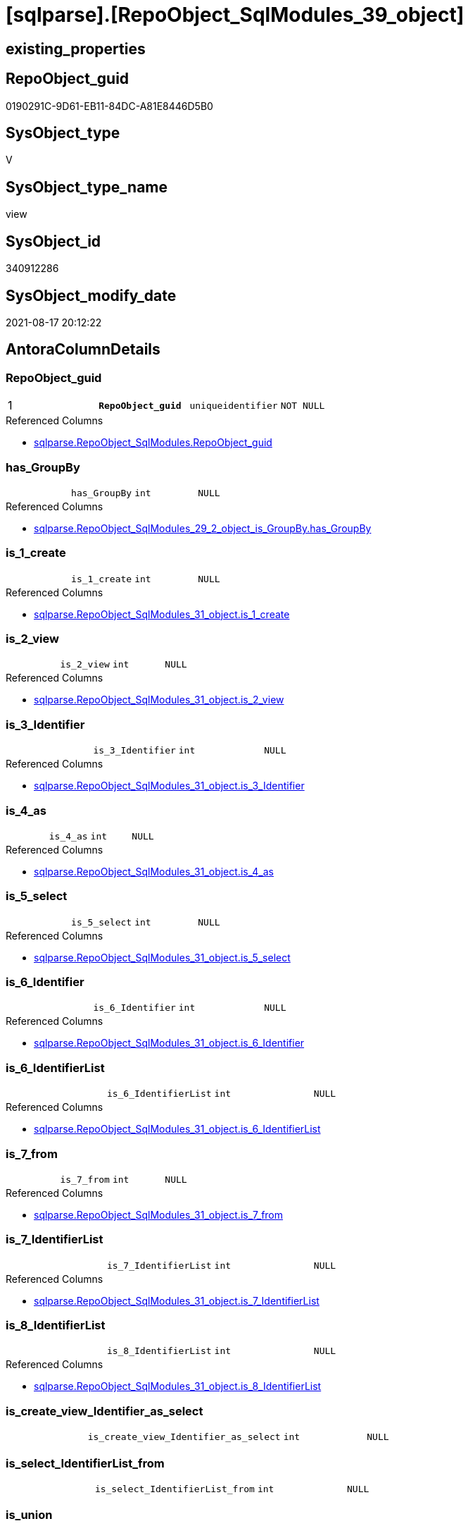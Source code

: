 = [sqlparse].[RepoObject_SqlModules_39_object]

== existing_properties

// tag::existing_properties[]
:ExistsProperty--antorareferencedlist:
:ExistsProperty--antorareferencinglist:
:ExistsProperty--is_repo_managed:
:ExistsProperty--is_ssas:
:ExistsProperty--pk_index_guid:
:ExistsProperty--pk_indexpatterncolumndatatype:
:ExistsProperty--pk_indexpatterncolumnname:
:ExistsProperty--pk_indexsemanticgroup:
:ExistsProperty--referencedobjectlist:
:ExistsProperty--sql_modules_definition:
:ExistsProperty--FK:
:ExistsProperty--AntoraIndexList:
:ExistsProperty--Columns:
// end::existing_properties[]

== RepoObject_guid

// tag::RepoObject_guid[]
0190291C-9D61-EB11-84DC-A81E8446D5B0
// end::RepoObject_guid[]

== SysObject_type

// tag::SysObject_type[]
V 
// end::SysObject_type[]

== SysObject_type_name

// tag::SysObject_type_name[]
view
// end::SysObject_type_name[]

== SysObject_id

// tag::SysObject_id[]
340912286
// end::SysObject_id[]

== SysObject_modify_date

// tag::SysObject_modify_date[]
2021-08-17 20:12:22
// end::SysObject_modify_date[]

== AntoraColumnDetails

// tag::AntoraColumnDetails[]
[#column-RepoObject_guid]
=== RepoObject_guid

[cols="d,m,m,m,m,d"]
|===
|1
|*RepoObject_guid*
|uniqueidentifier
|NOT NULL
|
|
|===

.Referenced Columns
--
* xref:sqlparse.RepoObject_SqlModules.adoc#column-RepoObject_guid[+sqlparse.RepoObject_SqlModules.RepoObject_guid+]
--


[#column-has_GroupBy]
=== has_GroupBy

[cols="d,m,m,m,m,d"]
|===
|
|has_GroupBy
|int
|NULL
|
|
|===

.Referenced Columns
--
* xref:sqlparse.RepoObject_SqlModules_29_2_object_is_GroupBy.adoc#column-has_GroupBy[+sqlparse.RepoObject_SqlModules_29_2_object_is_GroupBy.has_GroupBy+]
--


[#column-is_1_create]
=== is_1_create

[cols="d,m,m,m,m,d"]
|===
|
|is_1_create
|int
|NULL
|
|
|===

.Referenced Columns
--
* xref:sqlparse.RepoObject_SqlModules_31_object.adoc#column-is_1_create[+sqlparse.RepoObject_SqlModules_31_object.is_1_create+]
--


[#column-is_2_view]
=== is_2_view

[cols="d,m,m,m,m,d"]
|===
|
|is_2_view
|int
|NULL
|
|
|===

.Referenced Columns
--
* xref:sqlparse.RepoObject_SqlModules_31_object.adoc#column-is_2_view[+sqlparse.RepoObject_SqlModules_31_object.is_2_view+]
--


[#column-is_3_Identifier]
=== is_3_Identifier

[cols="d,m,m,m,m,d"]
|===
|
|is_3_Identifier
|int
|NULL
|
|
|===

.Referenced Columns
--
* xref:sqlparse.RepoObject_SqlModules_31_object.adoc#column-is_3_Identifier[+sqlparse.RepoObject_SqlModules_31_object.is_3_Identifier+]
--


[#column-is_4_as]
=== is_4_as

[cols="d,m,m,m,m,d"]
|===
|
|is_4_as
|int
|NULL
|
|
|===

.Referenced Columns
--
* xref:sqlparse.RepoObject_SqlModules_31_object.adoc#column-is_4_as[+sqlparse.RepoObject_SqlModules_31_object.is_4_as+]
--


[#column-is_5_select]
=== is_5_select

[cols="d,m,m,m,m,d"]
|===
|
|is_5_select
|int
|NULL
|
|
|===

.Referenced Columns
--
* xref:sqlparse.RepoObject_SqlModules_31_object.adoc#column-is_5_select[+sqlparse.RepoObject_SqlModules_31_object.is_5_select+]
--


[#column-is_6_Identifier]
=== is_6_Identifier

[cols="d,m,m,m,m,d"]
|===
|
|is_6_Identifier
|int
|NULL
|
|
|===

.Referenced Columns
--
* xref:sqlparse.RepoObject_SqlModules_31_object.adoc#column-is_6_Identifier[+sqlparse.RepoObject_SqlModules_31_object.is_6_Identifier+]
--


[#column-is_6_IdentifierList]
=== is_6_IdentifierList

[cols="d,m,m,m,m,d"]
|===
|
|is_6_IdentifierList
|int
|NULL
|
|
|===

.Referenced Columns
--
* xref:sqlparse.RepoObject_SqlModules_31_object.adoc#column-is_6_IdentifierList[+sqlparse.RepoObject_SqlModules_31_object.is_6_IdentifierList+]
--


[#column-is_7_from]
=== is_7_from

[cols="d,m,m,m,m,d"]
|===
|
|is_7_from
|int
|NULL
|
|
|===

.Referenced Columns
--
* xref:sqlparse.RepoObject_SqlModules_31_object.adoc#column-is_7_from[+sqlparse.RepoObject_SqlModules_31_object.is_7_from+]
--


[#column-is_7_IdentifierList]
=== is_7_IdentifierList

[cols="d,m,m,m,m,d"]
|===
|
|is_7_IdentifierList
|int
|NULL
|
|
|===

.Referenced Columns
--
* xref:sqlparse.RepoObject_SqlModules_31_object.adoc#column-is_7_IdentifierList[+sqlparse.RepoObject_SqlModules_31_object.is_7_IdentifierList+]
--


[#column-is_8_IdentifierList]
=== is_8_IdentifierList

[cols="d,m,m,m,m,d"]
|===
|
|is_8_IdentifierList
|int
|NULL
|
|
|===

.Referenced Columns
--
* xref:sqlparse.RepoObject_SqlModules_31_object.adoc#column-is_8_IdentifierList[+sqlparse.RepoObject_SqlModules_31_object.is_8_IdentifierList+]
--


[#column-is_create_view_Identifier_as_select]
=== is_create_view_Identifier_as_select

[cols="d,m,m,m,m,d"]
|===
|
|is_create_view_Identifier_as_select
|int
|NULL
|
|
|===


[#column-is_select_IdentifierList_from]
=== is_select_IdentifierList_from

[cols="d,m,m,m,m,d"]
|===
|
|is_select_IdentifierList_from
|int
|NULL
|
|
|===


[#column-is_union]
=== is_union

[cols="d,m,m,m,m,d"]
|===
|
|is_union
|int
|NULL
|
|
|===

.Referenced Columns
--
* xref:sqlparse.RepoObject_SqlModules_29_1_object_is_union.adoc#column-is_union[+sqlparse.RepoObject_SqlModules_29_1_object_is_union.is_union+]
--


[#column-Min_RowNumber_From]
=== Min_RowNumber_From

[cols="d,m,m,m,m,d"]
|===
|
|Min_RowNumber_From
|bigint
|NULL
|
|
|===

.Referenced Columns
--
* xref:sqlparse.RepoObject_SqlModules_33_ObjectNormalized.adoc#column-Min_RowNumber_per_normalized[+sqlparse.RepoObject_SqlModules_33_ObjectNormalized.Min_RowNumber_per_normalized+]
--

.Referencing Columns
--
* xref:sqlparse.RepoObject_SqlModules_41_from.adoc#column-Min_RowNumber_From[+sqlparse.RepoObject_SqlModules_41_from.Min_RowNumber_From+]
--


[#column-Min_RowNumber_GroupBy]
=== Min_RowNumber_GroupBy

[cols="d,m,m,m,m,d"]
|===
|
|Min_RowNumber_GroupBy
|bigint
|NULL
|
|
|===

.Referenced Columns
--
* xref:sqlparse.RepoObject_SqlModules_33_ObjectNormalized.adoc#column-Min_RowNumber_per_normalized[+sqlparse.RepoObject_SqlModules_33_ObjectNormalized.Min_RowNumber_per_normalized+]
--

.Referencing Columns
--
* xref:sqlparse.RepoObject_SqlModules_41_from.adoc#column-Min_RowNumber_GroupBy[+sqlparse.RepoObject_SqlModules_41_from.Min_RowNumber_GroupBy+]
--


[#column-Min_RowNumber_IdentifierList]
=== Min_RowNumber_IdentifierList

[cols="d,m,m,m,m,d"]
|===
|
|Min_RowNumber_IdentifierList
|bigint
|NULL
|
|
|===

.Referenced Columns
--
* xref:sqlparse.RepoObject_SqlModules_32_ObjectClass.adoc#column-Min_RowNumber_per_class[+sqlparse.RepoObject_SqlModules_32_ObjectClass.Min_RowNumber_per_class+]
--


[#column-Min_RowNumber_Where]
=== Min_RowNumber_Where

[cols="d,m,m,m,m,d"]
|===
|
|Min_RowNumber_Where
|bigint
|NULL
|
|
|===

.Referenced Columns
--
* xref:sqlparse.RepoObject_SqlModules_32_ObjectClass.adoc#column-Min_RowNumber_per_class[+sqlparse.RepoObject_SqlModules_32_ObjectClass.Min_RowNumber_per_class+]
--

.Referencing Columns
--
* xref:sqlparse.RepoObject_SqlModules_41_from.adoc#column-Min_RowNumber_Where[+sqlparse.RepoObject_SqlModules_41_from.Min_RowNumber_Where+]
--


[#column-SysObject_fullname]
=== SysObject_fullname

[cols="d,m,m,m,m,d"]
|===
|
|SysObject_fullname
|nvarchar(261)
|NULL
|
|
|===

.Description
--
(concat('[',[SysObject_schema_name],'].[',[SysObject_name],']'))
--

.Referenced Columns
--
* xref:repo.RepoObject.adoc#column-SysObject_fullname[+repo.RepoObject.SysObject_fullname+]
--


// end::AntoraColumnDetails[]

== AntoraPkColumnTableRows

// tag::AntoraPkColumnTableRows[]
|1
|*<<column-RepoObject_guid>>*
|uniqueidentifier
|NOT NULL
|
|




















// end::AntoraPkColumnTableRows[]

== AntoraNonPkColumnTableRows

// tag::AntoraNonPkColumnTableRows[]

|
|<<column-has_GroupBy>>
|int
|NULL
|
|

|
|<<column-is_1_create>>
|int
|NULL
|
|

|
|<<column-is_2_view>>
|int
|NULL
|
|

|
|<<column-is_3_Identifier>>
|int
|NULL
|
|

|
|<<column-is_4_as>>
|int
|NULL
|
|

|
|<<column-is_5_select>>
|int
|NULL
|
|

|
|<<column-is_6_Identifier>>
|int
|NULL
|
|

|
|<<column-is_6_IdentifierList>>
|int
|NULL
|
|

|
|<<column-is_7_from>>
|int
|NULL
|
|

|
|<<column-is_7_IdentifierList>>
|int
|NULL
|
|

|
|<<column-is_8_IdentifierList>>
|int
|NULL
|
|

|
|<<column-is_create_view_Identifier_as_select>>
|int
|NULL
|
|

|
|<<column-is_select_IdentifierList_from>>
|int
|NULL
|
|

|
|<<column-is_union>>
|int
|NULL
|
|

|
|<<column-Min_RowNumber_From>>
|bigint
|NULL
|
|

|
|<<column-Min_RowNumber_GroupBy>>
|bigint
|NULL
|
|

|
|<<column-Min_RowNumber_IdentifierList>>
|bigint
|NULL
|
|

|
|<<column-Min_RowNumber_Where>>
|bigint
|NULL
|
|

|
|<<column-SysObject_fullname>>
|nvarchar(261)
|NULL
|
|

// end::AntoraNonPkColumnTableRows[]

== AntoraIndexList

// tag::AntoraIndexList[]

[#index-PK_RepoObject_SqlModules_39_object]
=== PK_RepoObject_SqlModules_39_object

* IndexSemanticGroup: xref:other/IndexSemanticGroup.adoc#_repoobject_guid[RepoObject_guid]
+
--
* <<column-RepoObject_guid>>; uniqueidentifier
--
* PK, Unique, Real: 1, 1, 0

// end::AntoraIndexList[]

== AntoraParameterList

// tag::AntoraParameterList[]

// end::AntoraParameterList[]

== Other tags

source: property.RepoObjectProperty_cross As rop_cross


=== AdocUspSteps

// tag::adocuspsteps[]

// end::adocuspsteps[]


=== AntoraReferencedList

// tag::antorareferencedlist[]
* xref:repo.RepoObject.adoc[]
* xref:sqlparse.RepoObject_SqlModules.adoc[]
* xref:sqlparse.RepoObject_SqlModules_29_1_object_is_union.adoc[]
* xref:sqlparse.RepoObject_SqlModules_29_2_object_is_GroupBy.adoc[]
* xref:sqlparse.RepoObject_SqlModules_31_object.adoc[]
* xref:sqlparse.RepoObject_SqlModules_32_ObjectClass.adoc[]
* xref:sqlparse.RepoObject_SqlModules_33_ObjectNormalized.adoc[]
// end::antorareferencedlist[]


=== AntoraReferencingList

// tag::antorareferencinglist[]
* xref:sqlparse.RepoObject_SqlModules_41_from.adoc[]
* xref:sqlparse.RepoObject_SqlModules_61_SelectIdentifier_Union.adoc[]
// end::antorareferencinglist[]


=== exampleUsage

// tag::exampleusage[]

// end::exampleusage[]


=== exampleUsage_2

// tag::exampleusage_2[]

// end::exampleusage_2[]


=== exampleUsage_3

// tag::exampleusage_3[]

// end::exampleusage_3[]


=== exampleUsage_4

// tag::exampleusage_4[]

// end::exampleusage_4[]


=== exampleUsage_5

// tag::exampleusage_5[]

// end::exampleusage_5[]


=== exampleWrong_Usage

// tag::examplewrong_usage[]

// end::examplewrong_usage[]


=== has_execution_plan_issue

// tag::has_execution_plan_issue[]

// end::has_execution_plan_issue[]


=== has_get_referenced_issue

// tag::has_get_referenced_issue[]

// end::has_get_referenced_issue[]


=== has_history

// tag::has_history[]

// end::has_history[]


=== has_history_columns

// tag::has_history_columns[]

// end::has_history_columns[]


=== is_persistence

// tag::is_persistence[]

// end::is_persistence[]


=== is_persistence_check_duplicate_per_pk

// tag::is_persistence_check_duplicate_per_pk[]

// end::is_persistence_check_duplicate_per_pk[]


=== is_persistence_check_for_empty_source

// tag::is_persistence_check_for_empty_source[]

// end::is_persistence_check_for_empty_source[]


=== is_persistence_delete_changed

// tag::is_persistence_delete_changed[]

// end::is_persistence_delete_changed[]


=== is_persistence_delete_missing

// tag::is_persistence_delete_missing[]

// end::is_persistence_delete_missing[]


=== is_persistence_insert

// tag::is_persistence_insert[]

// end::is_persistence_insert[]


=== is_persistence_truncate

// tag::is_persistence_truncate[]

// end::is_persistence_truncate[]


=== is_persistence_update_changed

// tag::is_persistence_update_changed[]

// end::is_persistence_update_changed[]


=== is_repo_managed

// tag::is_repo_managed[]
0
// end::is_repo_managed[]


=== is_ssas

// tag::is_ssas[]
0
// end::is_ssas[]


=== microsoft_database_tools_support

// tag::microsoft_database_tools_support[]

// end::microsoft_database_tools_support[]


=== MS_Description

// tag::ms_description[]

// end::ms_description[]


=== persistence_source_RepoObject_fullname

// tag::persistence_source_repoobject_fullname[]

// end::persistence_source_repoobject_fullname[]


=== persistence_source_RepoObject_fullname2

// tag::persistence_source_repoobject_fullname2[]

// end::persistence_source_repoobject_fullname2[]


=== persistence_source_RepoObject_guid

// tag::persistence_source_repoobject_guid[]

// end::persistence_source_repoobject_guid[]


=== persistence_source_RepoObject_xref

// tag::persistence_source_repoobject_xref[]

// end::persistence_source_repoobject_xref[]


=== pk_index_guid

// tag::pk_index_guid[]
EC89A10A-AB97-EB11-84F4-A81E8446D5B0
// end::pk_index_guid[]


=== pk_IndexPatternColumnDatatype

// tag::pk_indexpatterncolumndatatype[]
uniqueidentifier
// end::pk_indexpatterncolumndatatype[]


=== pk_IndexPatternColumnName

// tag::pk_indexpatterncolumnname[]
RepoObject_guid
// end::pk_indexpatterncolumnname[]


=== pk_IndexSemanticGroup

// tag::pk_indexsemanticgroup[]
RepoObject_guid
// end::pk_indexsemanticgroup[]


=== ReferencedObjectList

// tag::referencedobjectlist[]
* [repo].[RepoObject]
* [sqlparse].[RepoObject_SqlModules]
* [sqlparse].[RepoObject_SqlModules_29_1_object_is_union]
* [sqlparse].[RepoObject_SqlModules_29_2_object_is_GroupBy]
* [sqlparse].[RepoObject_SqlModules_31_object]
* [sqlparse].[RepoObject_SqlModules_32_ObjectClass]
* [sqlparse].[RepoObject_SqlModules_33_ObjectNormalized]
// end::referencedobjectlist[]


=== usp_persistence_RepoObject_guid

// tag::usp_persistence_repoobject_guid[]

// end::usp_persistence_repoobject_guid[]


=== UspExamples

// tag::uspexamples[]

// end::uspexamples[]


=== UspParameters

// tag::uspparameters[]

// end::uspparameters[]

== Boolean Attributes

source: property.RepoObjectProperty WHERE property_int = 1

// tag::boolean_attributes[]

// end::boolean_attributes[]

== sql_modules_definition

// tag::sql_modules_definition[]
[%collapsible]
=======
[source,sql]
----

CREATE View sqlparse.RepoObject_SqlModules_39_object
As
--
Select
    T1.RepoObject_guid
  , is_create_view_Identifier_as_select = T31.is_1_create * T31.is_2_view * T31.is_3_Identifier * T31.is_4_as
                                          * T31.is_5_select
  , is_select_IdentifierList_from       = T31.is_5_select * T31.is_6_IdentifierList * T31.is_7_from
  , Min_RowNumber_IdentifierList        = T32_1.Min_RowNumber_per_class
  , Min_RowNumber_From                  = T33_1.Min_RowNumber_per_normalized
  , Min_RowNumber_GroupBy               = T33_2.Min_RowNumber_per_normalized
  , Min_RowNumber_Where                 = T32_2.Min_RowNumber_per_class
  --the following columns are for easy issue tracking
  , ro.SysObject_fullname
  , T31.is_1_create
  , T31.is_2_view
  , T31.is_3_Identifier
  , T31.is_4_as
  , T31.is_5_select
  , T31.is_6_Identifier
  , T31.is_6_IdentifierList
  , T31.is_7_from
  , T31.is_7_IdentifierList
  , T31.is_8_IdentifierList
  , T26.is_union
  , T27.has_GroupBy
From
    sqlparse.RepoObject_SqlModules                            As T1
    Left Outer Join
        repo.RepoObject                                       As ro
            On
            ro.RepoObject_guid    = T1.RepoObject_guid

    Left Outer Join
        sqlparse.RepoObject_SqlModules_31_object              As T31
            On
            T31.RepoObject_guid   = T1.RepoObject_guid

    Left Outer Join
        sqlparse.RepoObject_SqlModules_32_ObjectClass         As T32_1
            On
            T32_1.RepoObject_guid = T1.RepoObject_guid
            And T32_1.class       = 'IdentifierList'

    Left Outer Join
        sqlparse.RepoObject_SqlModules_32_ObjectClass         As T32_2
            On
            T32_2.RepoObject_guid = T1.RepoObject_guid
            And T32_2.class       = 'WHERE'

    Left Outer Join
        sqlparse.RepoObject_SqlModules_33_ObjectNormalized    As T33_1
            On
            T33_1.RepoObject_guid = T1.RepoObject_guid
            And T33_1.normalized  = 'FROM'

    Left Outer Join
        sqlparse.RepoObject_SqlModules_33_ObjectNormalized    As T33_2
            On
            T33_2.RepoObject_guid = T1.RepoObject_guid
            And T33_2.normalized  = 'GROUP BY'

    Left Outer Join
        sqlparse.RepoObject_SqlModules_29_1_object_is_union   As T26
            On
            T26.RepoObject_guid   = T1.RepoObject_guid

    Left Outer Join
        sqlparse.RepoObject_SqlModules_29_2_object_is_GroupBy As T27
            On
            T27.RepoObject_guid   = T1.RepoObject_guid

----
=======
// end::sql_modules_definition[]


